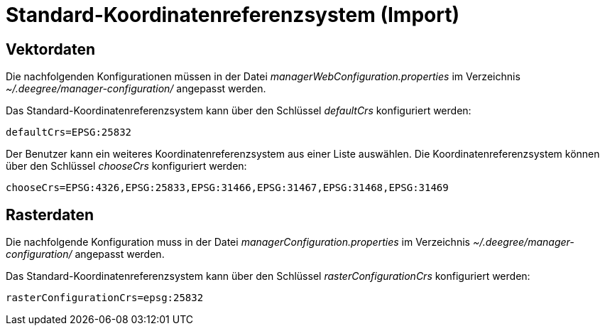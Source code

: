 Standard-Koordinatenreferenzsystem (Import)
===========================================

[[vektordaten]]
Vektordaten
-----------

Die nachfolgenden Konfigurationen müssen in der Datei
_managerWebConfiguration.properties_ im Verzeichnis
_~/.deegree/manager-configuration/_ angepasst werden.

Das Standard-Koordinatenreferenzsystem kann über den Schlüssel
_defaultCrs_ konfiguriert werden:

----
defaultCrs=EPSG:25832
----

Der Benutzer kann ein weiteres Koordinatenreferenzsystem aus einer Liste
auswählen. Die Koordinatenreferenzsystem können über den Schlüssel
_chooseCrs_ konfiguriert werden:

----
chooseCrs=EPSG:4326,EPSG:25833,EPSG:31466,EPSG:31467,EPSG:31468,EPSG:31469
----

[[rasterdaten]]
Rasterdaten
-----------

Die nachfolgende Konfiguration muss in der Datei
_managerConfiguration.properties_ im Verzeichnis
_~/.deegree/manager-configuration/_ angepasst werden.

Das Standard-Koordinatenreferenzsystem kann über den Schlüssel
_rasterConfigurationCrs_ konfiguriert werden:

----
rasterConfigurationCrs=epsg:25832
----
